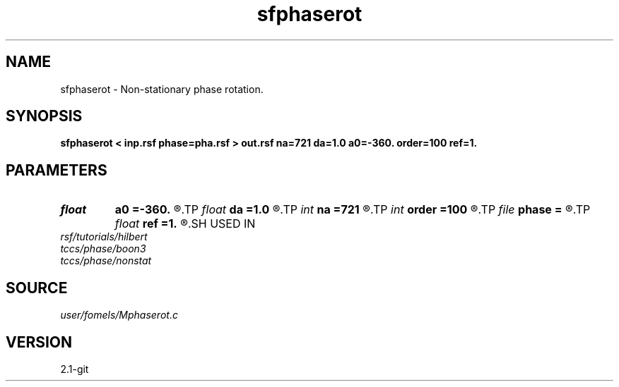 .TH sfphaserot 1  "APRIL 2019" Madagascar "Madagascar Manuals"
.SH NAME
sfphaserot \- Non-stationary phase rotation. 
.SH SYNOPSIS
.B sfphaserot < inp.rsf phase=pha.rsf > out.rsf na=721 da=1.0 a0=-360. order=100 ref=1.
.SH PARAMETERS
.PD 0
.TP
.I float  
.B a0
.B =-360.
.R  	first angle
.TP
.I float  
.B da
.B =1.0
.R  	angle increment
.TP
.I int    
.B na
.B =721
.R  	number of angles
.TP
.I int    
.B order
.B =100
.R  	Hilbert transformer order
.TP
.I file   
.B phase
.B =
.R  	auxiliary input file name
.TP
.I float  
.B ref
.B =1.
.R  	Hilbert transformer reference (0.5 < ref <= 1)
.SH USED IN
.TP
.I rsf/tutorials/hilbert
.TP
.I tccs/phase/boon3
.TP
.I tccs/phase/nonstat
.SH SOURCE
.I user/fomels/Mphaserot.c
.SH VERSION
2.1-git
